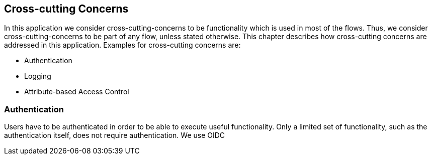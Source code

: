 == Cross-cutting Concerns

In this application we consider cross-cutting-concerns to be functionality which is used in most of the flows.
Thus, we consider cross-cutting-concerns to be part of any flow, unless stated otherwise.
This chapter describes how cross-cutting concerns are addressed in this application.
Examples for cross-cutting concerns are:

* Authentication
* Logging
* Attribute-based Access Control

=== Authentication

Users have to be authenticated in order to be able to execute useful functionality.
Only a limited set of functionality, such as the authentication itself, does not require authentication.
We use OIDC